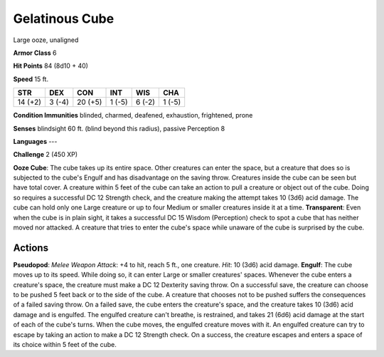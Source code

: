 
.. _srd:gelatinous-cube:

Gelatinous Cube
---------------

Large ooze, unaligned

**Armor Class** 6

**Hit Points** 84 (8d10 + 40)

**Speed** 15 ft.

+-----------+----------+-----------+----------+----------+----------+
| STR       | DEX      | CON       | INT      | WIS      | CHA      |
+===========+==========+===========+==========+==========+==========+
| 14 (+2)   | 3 (-4)   | 20 (+5)   | 1 (-5)   | 6 (-2)   | 1 (-5)   |
+-----------+----------+-----------+----------+----------+----------+

**Condition Immunities** blinded, charmed, deafened, exhaustion,
frightened, prone

**Senses** blindsight 60 ft. (blind beyond this radius), passive
Perception 8

**Languages** ---

**Challenge** 2 (450 XP)

**Ooze Cube**: The cube takes up its entire space. Other creatures can
enter the space, but a creature that does so is subjected to the cube's
Engulf and has disadvantage on the saving throw. Creatures inside the
cube can be seen but have total cover. A creature within 5 feet of the
cube can take an action to pull a creature or object out of the cube.
Doing so requires a successful DC 12 Strength check, and the creature
making the attempt takes 10 (3d6) acid damage. The cube can hold only
one Large creature or up to four Medium or smaller creatures inside it
at a time. **Transparent**: Even when the cube is in plain sight, it
takes a successful DC 15 Wisdom (Perception) check to spot a cube that
has neither moved nor attacked. A creature that tries to enter the
cube's space while unaware of the cube is surprised by the cube.

Actions
~~~~~~~~~~~~~~~~~~~~~~~~~~~~~~~~~

**Pseudopod**: *Melee Weapon Attack*: +4 to hit, reach 5 ft., one
creature. *Hit*: 10 (3d6) acid damage. **Engulf**: The cube moves up to
its speed. While doing so, it can enter Large or smaller creatures'
spaces. Whenever the cube enters a creature's space, the creature must
make a DC 12 Dexterity saving throw. On a successful save, the creature
can choose to be pushed 5 feet back or to the side of the cube. A
creature that chooses not to be pushed suffers the consequences of a
failed saving throw. On a failed save, the cube enters the creature's
space, and the creature takes 10 (3d6) acid damage and is engulfed. The
engulfed creature can't breathe, is restrained, and takes 21 (6d6) acid
damage at the start of each of the cube's turns. When the cube moves,
the engulfed creature moves with it. An engulfed creature can try to
escape by taking an action to make a DC 12 Strength check. On a success,
the creature escapes and enters a space of its choice within 5 feet of
the cube.
